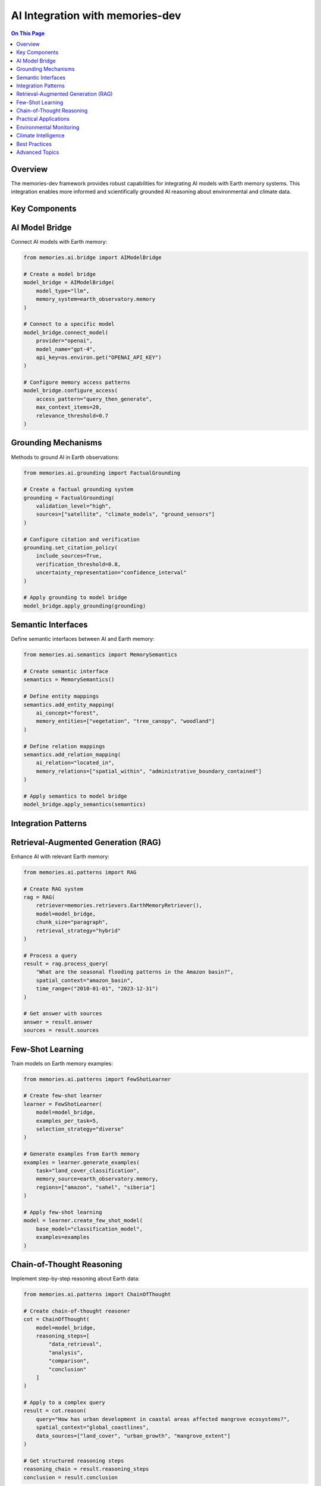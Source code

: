 ================================
AI Integration with memories-dev
================================

.. contents:: On This Page
   :local:
   :depth: 2

Overview
--------

The memories-dev framework provides robust capabilities for integrating AI models with Earth memory systems. This integration enables more informed and scientifically grounded AI reasoning about environmental and climate data.

Key Components
--------------

AI Model Bridge
---------------

Connect AI models with Earth memory:

.. code-block:: python

   from memories.ai.bridge import AIModelBridge
   
   # Create a model bridge
   model_bridge = AIModelBridge(
       model_type="llm",
       memory_system=earth_observatory.memory
   )
   
   # Connect to a specific model
   model_bridge.connect_model(
       provider="openai",
       model_name="gpt-4",
       api_key=os.environ.get("OPENAI_API_KEY")
   )
   
   # Configure memory access patterns
   model_bridge.configure_access(
       access_pattern="query_then_generate",
       max_context_items=20,
       relevance_threshold=0.7
   )

Grounding Mechanisms
--------------------

Methods to ground AI in Earth observations:

.. code-block:: python

   from memories.ai.grounding import FactualGrounding
   
   # Create a factual grounding system
   grounding = FactualGrounding(
       validation_level="high",
       sources=["satellite", "climate_models", "ground_sensors"]
   )
   
   # Configure citation and verification
   grounding.set_citation_policy(
       include_sources=True,
       verification_threshold=0.8,
       uncertainty_representation="confidence_interval"
   )
   
   # Apply grounding to model bridge
   model_bridge.apply_grounding(grounding)

Semantic Interfaces
------------------

Define semantic interfaces between AI and Earth memory:

.. code-block:: python

   from memories.ai.semantics import MemorySemantics
   
   # Create semantic interface
   semantics = MemorySemantics()
   
   # Define entity mappings
   semantics.add_entity_mapping(
       ai_concept="forest",
       memory_entities=["vegetation", "tree_canopy", "woodland"]
   )
   
   # Define relation mappings
   semantics.add_relation_mapping(
       ai_relation="located_in",
       memory_relations=["spatial_within", "administrative_boundary_contained"]
   )
   
   # Apply semantics to model bridge
   model_bridge.apply_semantics(semantics)

Integration Patterns
------------------

Retrieval-Augmented Generation (RAG)
-----------------------------------

Enhance AI with relevant Earth memory:

.. code-block:: python

   from memories.ai.patterns import RAG
   
   # Create RAG system
   rag = RAG(
       retriever=memories.retrievers.EarthMemoryRetriever(),
       model=model_bridge,
       chunk_size="paragraph",
       retrieval_strategy="hybrid"
   )
   
   # Process a query
   result = rag.process_query(
       "What are the seasonal flooding patterns in the Amazon basin?",
       spatial_context="amazon_basin",
       time_range=("2010-01-01", "2023-12-31")
   )
   
   # Get answer with sources
   answer = result.answer
   sources = result.sources

Few-Shot Learning
----------------

Train models on Earth memory examples:

.. code-block:: python

   from memories.ai.patterns import FewShotLearner
   
   # Create few-shot learner
   learner = FewShotLearner(
       model=model_bridge,
       examples_per_task=5,
       selection_strategy="diverse"
   )
   
   # Generate examples from Earth memory
   examples = learner.generate_examples(
       task="land_cover_classification",
       memory_source=earth_observatory.memory,
       regions=["amazon", "sahel", "siberia"]
   )
   
   # Apply few-shot learning
   model = learner.create_few_shot_model(
       base_model="classification_model",
       examples=examples
   )

Chain-of-Thought Reasoning
-------------------------

Implement step-by-step reasoning about Earth data:

.. code-block:: python

   from memories.ai.patterns import ChainOfThought
   
   # Create chain-of-thought reasoner
   cot = ChainOfThought(
       model=model_bridge,
       reasoning_steps=[
           "data_retrieval",
           "analysis",
           "comparison",
           "conclusion"
       ]
   )
   
   # Apply to a complex query
   result = cot.reason(
       query="How has urban development in coastal areas affected mangrove ecosystems?",
       spatial_context="global_coastlines",
       data_sources=["land_cover", "urban_growth", "mangrove_extent"]
   )
   
   # Get structured reasoning steps
   reasoning_chain = result.reasoning_steps
   conclusion = result.conclusion

Practical Applications
--------------------

Environmental Monitoring
----------------------

.. code-block:: python

   from memories.applications import EnvironmentalMonitoring
   
   # Create monitoring application
   monitoring = EnvironmentalMonitoring(
       ai_model=model_bridge,
       memory_system=earth_observatory.memory,
       monitoring_interval="1d"
   )
   
   # Define monitoring tasks
   monitoring.add_task(
       name="deforestation_detection",
       regions=["amazon", "congo", "borneo"],
       indicators=["forest_loss", "logging_roads", "burn_scars"],
       alert_threshold=0.75
   )
   
   # Generate monitoring report
   report = monitoring.generate_report(
       time_range=("2023-01-01", "2023-06-30"),
       format="markdown"
   )

Climate Intelligence
------------------

.. code-block:: python

   from memories.applications import ClimateIntelligence
   
   # Create climate intelligence system
   climate_intel = ClimateIntelligence(
       ai_model=model_bridge,
       climate_data=earth_observatory.query_collection("climate"),
       historical_context=True
   )
   
   # Analyze climate trends
   trends = climate_intel.analyze_trends(
       variables=["temperature", "precipitation", "sea_level"],
       regions=["global", "regional"],
       time_scales=["annual", "decadal"]
   )
   
   # Generate climate insights
   insights = climate_intel.generate_insights(
       trends=trends,
       focus_areas=["adaptation", "mitigation", "risks"],
       audience="policy_makers"
   )

Best Practices
-------------

1. **Validation Frameworks**: Implement robust validation of AI outputs against Earth memory
2. **Uncertainty Communication**: Clearly represent uncertainty in AI predictions
3. **Provenance Tracking**: Maintain detailed provenance for AI-generated insights
4. **Explainability**: Ensure AI reasoning about Earth data is transparent and explainable
5. **Feedback Loops**: Create mechanisms for refining AI models based on new observations
6. **Cross-Validation**: Use multiple data sources to validate AI conclusions
7. **Specialized Prompting**: Develop domain-specific prompting strategies for Earth science tasks

Advanced Topics
--------------

* **Transfer Learning**: Adapting pre-trained models to Earth observation tasks
* **Multi-Modal Reasoning**: Combining text, imagery, and numerical data in AI reasoning
* **Counterfactual Analysis**: Enabling "what-if" scenario exploration
* **Long-Term Memory**: Strategies for maintaining temporal coherence in AI reasoning
* **Ethical Considerations**: Addressing bias and ensuring responsible use of Earth AI systems 